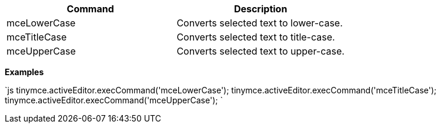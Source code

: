 |===
| Command | Description

| mceLowerCase
| Converts selected text to lower-case.

| mceTitleCase
| Converts selected text to title-case.

| mceUpperCase
| Converts selected text to upper-case.
|===

*Examples*

`js
tinymce.activeEditor.execCommand('mceLowerCase');
tinymce.activeEditor.execCommand('mceTitleCase');
tinymce.activeEditor.execCommand('mceUpperCase');
`
